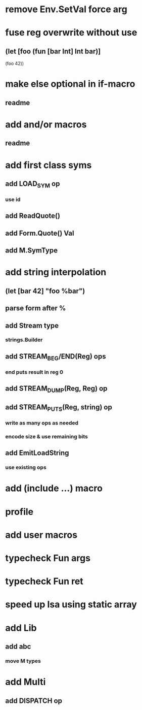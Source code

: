 * remove Env.SetVal force arg
* fuse reg overwrite without use
** (let [foo (fun [bar Int] Int bar)]
    (foo 42))
* make else optional in if-macro
** readme
* add and/or macros
** readme
* add first class syms
** add LOAD_SYM op
*** use id
** add ReadQuote()
** add Form.Quote() Val
** add M.SymType
* add string interpolation
** (let [bar 42] "foo %bar")
** parse form after %
** add Stream type
*** strings.Builder
** add STREAM_BEG/END(Reg) ops
*** end puts result in reg 0
** add STREAM_DUMP(Reg, Reg) op
** add STREAM_PUTS(Reg, string) op
*** write as many ops as needed
*** encode size & use remaining bits
** add EmitLoadString
*** use existing ops
* add (include ...) macro
* profile
* add user macros
* typecheck Fun args
* typecheck Fun ret
* speed up Isa using static array
* add Lib
** add abc
*** move M types
* add Multi
** add DISPATCH op


